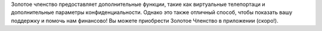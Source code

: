 Золотое членство предоставляет дополнительные функции, такие как виртуальные телепортаци и дополнительные параметры конфиденциальности. Однако это также отличный способ, чтобы показать вашу поддержку и помочь нам финансово! Вы можете приобрести Золотое Членство в приложении (скоро!).
